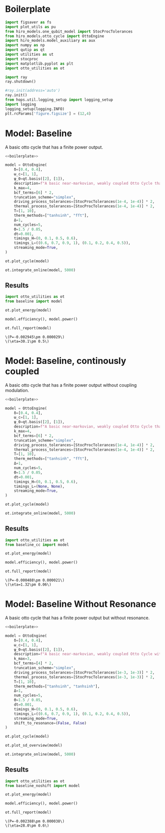 #+PROPERTY: header-args :session otto_baseline :kernel python :pandoc no :async yes :tangle otto_baseline.py

* Boilerplate
#+name: boilerplate
#+begin_src jupyter-python :results none
    import figsaver as fs
    import plot_utils as pu
    from hiro_models.one_qubit_model import StocProcTolerances
    from hiro_models.otto_cycle import OttoEngine
    import hiro_models.model_auxiliary as aux
    import numpy as np
    import qutip as qt
    import utilities as ut
    import stocproc
    import matplotlib.pyplot as plt
    import otto_utilities as ot

    import ray
    ray.shutdown()

    #ray.init(address='auto')
    ray.init()
    from hops.util.logging_setup import logging_setup
    import logging
    logging_setup(logging.INFO)
    plt.rcParams['figure.figsize'] = (12,4)
#+end_src

* Model: Baseline
:PROPERTIES:
:header-args: :tangle baseline.py :session baseline :noweb yes :async yes
:END:

A basic otto cycle that has a finite power output.

#+begin_src jupyter-python
  <<boilerplate>>
#+end_src

#+RESULTS:

#+begin_src jupyter-python
  model = OttoEngine(
      δ=[0.4, 0.4],
      ω_c=[1, 1],
      ψ_0=qt.basis([2], [1]),
      description=f"A basic near-markovian, weakly coupled Otto Cycle that actually works.",
      k_max=4,
      bcf_terms=[6] * 2,
      truncation_scheme="simplex",
      driving_process_tolerances=[StocProcTolerances(1e-4, 1e-4)] * 2,
      thermal_process_tolerances=[StocProcTolerances(1e-4, 1e-4)] * 2,
      T=[1, 10],
      therm_methods=["tanhsinh", "fft"],
      Δ=1,
      num_cycles=5,
      Θ=1.5 / 0.05,
      dt=0.001,
      timings_H=(0, 0.1, 0.5, 0.6),
      timings_L=((0.6, 0.7, 0.9, 1), (0.1, 0.2, 0.4, 0.5)),
      streaming_mode=True,
  )
#+end_src


#+begin_src jupyter-python :tangle /dev/null
  ot.plot_cycle(model)
#+end_src

#+RESULTS:
:RESULTS:
| <Figure | size | 1200x400 | with | 1 | Axes> | <AxesSubplot: | xlabel= | $\tau$ | ylabel= | Operator Norm | > |
[[file:./.ob-jupyter/87751560c860ffc158656668d6eed3af3aad0106.svg]]
:END:


#+begin_src jupyter-python :tangle no
  ot.integrate_online(model, 5000)
#+end_src

#+RESULTS:
:RESULTS:
#+begin_example
  [INFO    hops.core.integration     9141] Choosing the nonlinear integrator.
  [INFO    root                      9141] Starting analysis process.
  [INFO    root                      9141] Started analysis process with pid 42216.
  [INFO    hops.core.hierarchy_data  9141] Creating the streaming fifo at: /home/hiro/Documents/Projects/UNI/master/eflow_paper/python/otto_motor/results_b28fda1ae09e50be64694fbb2886a0c43f329c2036a918a72db2346af5779470.fifo
  [INFO    hops.core.integration     9141] Using 16 integrators.
  [INFO    hops.core.integration     9141] Some 1449 trajectories have to be integrated.
  [INFO    hops.core.integration     9141] Using 1820 hierarchy states.
    8% 116/1449 [05:14<1:00:17,  2.71s/it][INFO    hops.core.signal_delay    9141] caught sig 'SIGINT'
  [INFO    hops.core.signal_delay    9141] caught 1 signal(s)
  [INFO    hops.core.signal_delay    9141] emit signal 'SIGINT'
  [INFO    hops.core.signal_delay    9141] caught sig 'SIGINT'
  8% 116/1449 [05:16<1:00:36,  2.73s/it]
  [INFO    hops.core.signal_delay    9141] caught 1 signal(s)
  [INFO    hops.core.signal_delay    9141] emit signal 'SIGINT'
  2022-12-05 12:59:51,744       ERROR worker.py:94 -- Unhandled error (suppress with 'RAY_IGNORE_UNHANDLED_ERRORS=1'): The worker died unexpectedly while executing this task. Check python-core-worker-*.log files for more information.
  [INFO    hops.core.signal_delay    9141] caught sig 'SIGINT'
  2022-12-05 12:59:51,756       ERROR worker.py:94 -- Unhandled error (suppress with 'RAY_IGNORE_UNHANDLED_ERRORS=1'): The worker died unexpectedly while executing this task. Check python-core-worker-*.log files for more information.
  2022-12-05 12:59:51,757       ERROR worker.py:94 -- Unhandled error (suppress with 'RAY_IGNORE_UNHANDLED_ERRORS=1'): The worker died unexpectedly while executing this task. Check python-core-worker-*.log files for more information.
  2022-12-05 12:59:51,757       WARNING worker.py:1404 -- A worker died or was killed while executing a task by an unexpected system error. To troubleshoot the problem, check the logs for the dead worker. RayTask ID: 29c0a007a262ea4073803b451a9509743e126f1801000000 Worker ID: 5844a594181966d4d986c19d11f49241ecc659fb96d544453a5a72cc Node ID: c599826a63a112bd796f92ce86cc0f08b2668d350413f43aceccef25 Worker IP address: 10.0.0.102 Worker port: 36189 Worker PID: 41146
  2022-12-05 12:59:51,763       ERROR worker.py:94 -- Unhandled error (suppress with 'RAY_IGNORE_UNHANDLED_ERRORS=1'): The worker died unexpectedly while executing this task. Check python-core-worker-*.log files for more information.
  2022-12-05 12:59:51,764       ERROR worker.py:94 -- Unhandled error (suppress with 'RAY_IGNORE_UNHANDLED_ERRORS=1'): The worker died unexpectedly while executing this task. Check python-core-worker-*.log files for more information.
  2022-12-05 12:59:51,765       ERROR worker.py:94 -- Unhandled error (suppress with 'RAY_IGNORE_UNHANDLED_ERRORS=1'): The worker died unexpectedly while executing this task. Check python-core-worker-*.log files for more information.
  2022-12-05 12:59:51,771       ERROR worker.py:94 -- Unhandled error (suppress with 'RAY_IGNORE_UNHANDLED_ERRORS=1'): The worker died unexpectedly while executing this task. Check python-core-worker-*.log files for more information.
  2022-12-05 12:59:51,773       ERROR worker.py:94 -- Unhandled error (suppress with 'RAY_IGNORE_UNHANDLED_ERRORS=1'): The worker died unexpectedly while executing this task. Check python-core-worker-*.log files for more information.
  2022-12-05 12:59:51,774       ERROR worker.py:94 -- Unhandled error (suppress with 'RAY_IGNORE_UNHANDLED_ERRORS=1'): The worker died unexpectedly while executing this task. Check python-core-worker-*.log files for more information.
  2022-12-05 12:59:51,775       ERROR worker.py:94 -- Unhandled error (suppress with 'RAY_IGNORE_UNHANDLED_ERRORS=1'): The worker died unexpectedly while executing this task. Check python-core-worker-*.log files for more information.
  2022-12-05 12:59:51,779       ERROR worker.py:94 -- Unhandled error (suppress with 'RAY_IGNORE_UNHANDLED_ERRORS=1'): The worker died unexpectedly while executing this task. Check python-core-worker-*.log files for more information.
  2022-12-05 12:59:51,780       ERROR worker.py:94 -- Unhandled error (suppress with 'RAY_IGNORE_UNHANDLED_ERRORS=1'): The worker died unexpectedly while executing this task. Check python-core-worker-*.log files for more information.
  2022-12-05 12:59:51,781       ERROR worker.py:94 -- Unhandled error (suppress with 'RAY_IGNORE_UNHANDLED_ERRORS=1'): The worker died unexpectedly while executing this task. Check python-core-worker-*.log files for more information.
  2022-12-05 12:59:51,784       ERROR worker.py:94 -- Unhandled error (suppress with 'RAY_IGNORE_UNHANDLED_ERRORS=1'): The worker died unexpectedly while executing this task. Check python-core-worker-*.log files for more information.
  2022-12-05 12:59:51,787       ERROR worker.py:94 -- Unhandled error (suppress with 'RAY_IGNORE_UNHANDLED_ERRORS=1'): The worker died unexpectedly while executing this task. Check python-core-worker-*.log files for more information.
  2022-12-05 12:59:51,791       ERROR worker.py:94 -- Unhandled error (suppress with 'RAY_IGNORE_UNHANDLED_ERRORS=1'): The worker died unexpectedly while executing this task. Check python-core-worker-*.log files for more information.
#+end_example
# [goto error]
#+begin_example
  [0;31m---------------------------------------------------------------------------[0m
  [0;31mBeartypeCallHintParamViolation[0m            Traceback (most recent call last)
  Cell [0;32mIn[7], line 1[0m
  [0;32m----> 1[0m [43mot[49m[38;5;241;43m.[39;49m[43mintegrate_online[49m[43m([49m[43mmodel[49m[43m,[49m[43m [49m[38;5;241;43m5000[39;49m[43m)[49m

  File [0;32m~/Documents/Projects/UNI/master/eflow_paper/python/otto_motor/otto_utilities.py:103[0m, in [0;36mintegrate_online[0;34m(model, n)[0m
  [1;32m    102[0m [38;5;28;01mdef[39;00m [38;5;21mintegrate_online[39m(model, n):
  [0;32m--> 103[0m     [43maux[49m[38;5;241;43m.[39;49m[43mintegrate[49m[43m([49m[43mmodel[49m[43m,[49m[43m [49m[43mn[49m[43m,[49m[43m [49m[43mstream_file[49m[38;5;241;43m=[39;49m[38;5;124;43mf[39;49m[38;5;124;43m"[39;49m[38;5;124;43mresults_[39;49m[38;5;132;43;01m{[39;49;00m[43mmodel[49m[38;5;241;43m.[39;49m[43mhexhash[49m[38;5;132;43;01m}[39;49;00m[38;5;124;43m.fifo[39;49m[38;5;124;43m"[39;49m[43m,[49m[43m [49m[43manalyze[49m[38;5;241;43m=[39;49m[38;5;28;43;01mTrue[39;49;00m[43m)[49m

  File [0;32m~/src/two_qubit_model/hiro_models/model_auxiliary.py:199[0m, in [0;36mintegrate[0;34m(model, n, data_path, clear_pd, single_process, stream_file, analyze, results_path, analyze_kwargs)[0m
  [1;32m    197[0m         supervisor[38;5;241m.[39mintegrate_single_process(clear_pd)
  [1;32m    198[0m     [38;5;28;01melse[39;00m:
  [0;32m--> 199[0m         supervisor[38;5;241m.[39mintegrate(clear_pd)
  [1;32m    201[0m cleanup([38;5;241m0[39m)

  File [0;32m~/src/hops/hops/core/signal_delay.py:85[0m, in [0;36msig_delay.__exit__[0;34m(self, exc_type, exc_val, exc_tb)[0m
  [1;32m     83[0m log[38;5;241m.[39mdebug([38;5;124m"[39m[38;5;124msignal_delay context left![39m[38;5;124m"[39m)
  [1;32m     84[0m [38;5;28;01mif[39;00m [38;5;28mlen[39m([38;5;28mself[39m[38;5;241m.[39msigh[38;5;241m.[39msigs_caught) [38;5;241m>[39m [38;5;241m0[39m [38;5;129;01mand[39;00m [38;5;28mself[39m[38;5;241m.[39mhandler [38;5;129;01mis[39;00m [38;5;129;01mnot[39;00m [38;5;28;01mNone[39;00m:
  [0;32m---> 85[0m     [38;5;28;43mself[39;49m[38;5;241;43m.[39;49m[43mhandler[49m[43m([49m[38;5;28;43mself[39;49m[38;5;241;43m.[39;49m[43msigh[49m[38;5;241;43m.[39;49m[43msigs_caught[49m[43m)[49m
  [1;32m     87[0m [38;5;28mself[39m[38;5;241m.[39m_restore()

  File [0;32m~/src/two_qubit_model/hiro_models/model_auxiliary.py:175[0m, in [0;36mintegrate.<locals>.cleanup[0;34m(***failed resolving arguments***)[0m
  [1;32m    172[0m     analysis_process[38;5;241m.[39mjoin()
  [1;32m    174[0m [38;5;28;01mwith[39;00m supervisor[38;5;241m.[39mget_data([38;5;28;01mTrue[39;00m, stream[38;5;241m=[39m[38;5;28;01mFalse[39;00m) [38;5;28;01mas[39;00m data:
  [0;32m--> 175[0m     [38;5;28;01mwith[39;00m model_db(data_path) [38;5;28;01mas[39;00m db:
  [1;32m    176[0m         dct [38;5;241m=[39m {
  [1;32m    177[0m             [38;5;124m"[39m[38;5;124mmodel_config[39m[38;5;124m"[39m: model[38;5;241m.[39mto_dict(),
  [1;32m    178[0m             [38;5;124m"[39m[38;5;124mdata_path[39m[38;5;124m"[39m: [38;5;28mstr[39m(Path(data[38;5;241m.[39mhdf5_name)[38;5;241m.[39mrelative_to(data_path)),
  [1;32m    179[0m         }
  [1;32m    181[0m         [38;5;28;01mif[39;00m analysis_process:

  File [0;32m/nix/store/nwpv33bscqyf1d9janfjhw1k716r7fd4-python3-3.9.15/lib/python3.9/contextlib.py:119[0m, in [0;36m_GeneratorContextManager.__enter__[0;34m(self)[0m
  [1;32m    117[0m [38;5;28;01mdel[39;00m [38;5;28mself[39m[38;5;241m.[39margs, [38;5;28mself[39m[38;5;241m.[39mkwds, [38;5;28mself[39m[38;5;241m.[39mfunc
  [1;32m    118[0m [38;5;28;01mtry[39;00m:
  [0;32m--> 119[0m     [38;5;28;01mreturn[39;00m [38;5;28;43mnext[39;49m[43m([49m[38;5;28;43mself[39;49m[38;5;241;43m.[39;49m[43mgen[49m[43m)[49m
  [1;32m    120[0m [38;5;28;01mexcept[39;00m [38;5;167;01mStopIteration[39;00m:
  [1;32m    121[0m     [38;5;28;01mraise[39;00m [38;5;167;01mRuntimeError[39;00m([38;5;124m"[39m[38;5;124mgenerator didn[39m[38;5;124m'[39m[38;5;124mt yield[39m[38;5;124m"[39m) [38;5;28;01mfrom[39;00m [38;5;28mNone[39m

  File [0;32m~/src/two_qubit_model/hiro_models/model_auxiliary.py:49[0m, in [0;36mmodel_db[0;34m(data_path)[0m
  [1;32m     47[0m data [38;5;241m=[39m f[38;5;241m.[39mread()
  [1;32m     48[0m db [38;5;241m=[39m JSONEncoder[38;5;241m.[39mloads(data) [38;5;28;01mif[39;00m [38;5;28mlen[39m(data) [38;5;241m>[39m [38;5;241m0[39m [38;5;28;01melse[39;00m {}
  [0;32m---> 49[0m db [38;5;241m=[39m {
  [1;32m     50[0m     key: model_hook(value) [38;5;28;01mif[39;00m [38;5;28misinstance[39m(value, [38;5;28mdict[39m) [38;5;28;01melse[39;00m value
  [1;32m     51[0m     [38;5;28;01mfor[39;00m key, value [38;5;129;01min[39;00m db[38;5;241m.[39mitems()
  [1;32m     52[0m }
  [1;32m     54[0m [38;5;28;01myield[39;00m db
  [1;32m     56[0m f[38;5;241m.[39mtruncate([38;5;241m0[39m)

  File [0;32m~/src/two_qubit_model/hiro_models/model_auxiliary.py:50[0m, in [0;36m<dictcomp>[0;34m(.0)[0m
  [1;32m     47[0m data [38;5;241m=[39m f[38;5;241m.[39mread()
  [1;32m     48[0m db [38;5;241m=[39m JSONEncoder[38;5;241m.[39mloads(data) [38;5;28;01mif[39;00m [38;5;28mlen[39m(data) [38;5;241m>[39m [38;5;241m0[39m [38;5;28;01melse[39;00m {}
  [1;32m     49[0m db [38;5;241m=[39m {
  [0;32m---> 50[0m     key: [43mmodel_hook[49m[43m([49m[43mvalue[49m[43m)[49m [38;5;28;01mif[39;00m [38;5;28misinstance[39m(value, [38;5;28mdict[39m) [38;5;28;01melse[39;00m value
  [1;32m     51[0m     [38;5;28;01mfor[39;00m key, value [38;5;129;01min[39;00m db[38;5;241m.[39mitems()
  [1;32m     52[0m }
  [1;32m     54[0m [38;5;28;01myield[39;00m db
  [1;32m     56[0m f[38;5;241m.[39mtruncate([38;5;241m0[39m)

  File [0;32m~/src/two_qubit_model/hiro_models/model_auxiliary.py:85[0m, in [0;36mmodel_hook[0;34m(dct)[0m
  [1;32m     83[0m [38;5;28;01mfor[39;00m key, value [38;5;129;01min[39;00m dct[38;5;241m.[39mitems():
  [1;32m     84[0m     [38;5;28;01mif[39;00m [38;5;28misinstance[39m(value, [38;5;28mdict[39m):
  [0;32m---> 85[0m         dct[key] [38;5;241m=[39m [43mmodel_hook[49m[43m([49m[43mvalue[49m[43m)[49m
  [1;32m     87[0m [38;5;28;01mreturn[39;00m dct

  File [0;32m~/src/two_qubit_model/hiro_models/model_auxiliary.py:81[0m, in [0;36mmodel_hook[0;34m(dct)[0m
  [1;32m     78[0m         [38;5;28;01mreturn[39;00m QubitModelMutliBath[38;5;241m.[39mfrom_dict(treated_vals)
  [1;32m     80[0m     [38;5;28;01mif[39;00m model [38;5;241m==[39m [38;5;124m"[39m[38;5;124mOttoEngine[39m[38;5;124m"[39m:
  [0;32m---> 81[0m         [38;5;28;01mreturn[39;00m [43mOttoEngine[49m[38;5;241;43m.[39;49m[43mfrom_dict[49m[43m([49m[43mtreated_vals[49m[43m)[49m
  [1;32m     83[0m [38;5;28;01mfor[39;00m key, value [38;5;129;01min[39;00m dct[38;5;241m.[39mitems():
  [1;32m     84[0m     [38;5;28;01mif[39;00m [38;5;28misinstance[39m(value, [38;5;28mdict[39m):

  File [0;32m~/src/two_qubit_model/hiro_models/model_base.py:132[0m, in [0;36mModel.from_dict[0;34m(cls, model_dict)[0m
  [1;32m    129[0m [38;5;28;01mdel[39;00m model_dict[[38;5;124m"[39m[38;5;124m__base_version__[39m[38;5;124m"[39m]
  [1;32m    130[0m [38;5;28;01mdel[39;00m model_dict[[38;5;124m"[39m[38;5;124m__model__[39m[38;5;124m"[39m]
  [0;32m--> 132[0m [38;5;28;01mreturn[39;00m [38;5;28;43mcls[39;49m[43m([49m[38;5;241;43m*[39;49m[38;5;241;43m*[39;49m[43mmodel_dict[49m[43m)[49m

  File [0;32m<@beartype(hiro_models.otto_cycle.__create_fn__.__init__) at 0x7fcc227e24c0>:340[0m, in [0;36m__init__[0;34m(__beartype_func, __beartype_conf, __beartype_get_violation, __beartype_object_53251328, __beartype_object_140513182631296, __beartype_object_140515230442784, __beartype_object_140515230439008, __beartype_object_140515404495776, __beartype_getrandbits, __beartype_object_14381104, __beartype_object_52885584, __beartype_object_50143248, __beartype_object_140514728879040, __beartype_object_140515433764192, *args, **kwargs)[0m

  [0;31mBeartypeCallHintParamViolation[0m: @beartyped hiro_models.otto_cycle.__create_fn__.__init__() parameter L=[array([[0. +0.j, 0.5+0.j],
         [0.5+0.j, 0. +0.j]]), array([[0. +0.j, 0.5+0.j],
         [...+ violates type hint tuple[numpy.ndarray, numpy.ndarray], as list [array([[0. +0.j, 0.5+0.j],
         [0.5+0.j, 0. +0.j]]), array([[0. +0.j, 0.5+0.j],
         [...+ not instance of tuple.
#+end_example
:END:

** Results
:PROPERTIES:
:header-args:  :session baseline_res :noweb yes :async yes
:END:

#+begin_src jupyter-python
    import otto_utilities as ot
    from baseline import model

    ot.plot_energy(model)
#+end_src

#+RESULTS:
:RESULTS:
| <Figure | size | 1200x400 | with | 1 | Axes> | <AxesSubplot: | xlabel= | $\tau$ | ylabel= | Energy | > |
[[file:./.ob-jupyter/5982fa67640b7b68288cc339c98ac5bd482c47b1.svg]]
:END:



#+begin_src jupyter-python
  model.efficiency(), model.power()
#+end_src

#+RESULTS:
| EnsembleValue | (((5000 0.3010165917009053 0.0048918154339318435))) | EnsembleValue | (((5000 -0.002944840403631359 2.9017372583677964e-05))) |


#+begin_src jupyter-python
    ot.full_report(model)
#+end_src

#+RESULTS:
[[file:./.ob-jupyter/d60576d851410d3314c87dc6f8e9fd29db810a9b.svg]]
:RESULTS:
: \(P=-0.002945\pm 0.000029\)
: \(\eta=30.1\pm 0.5\)
[[file:./.ob-jupyter/4e36c804ebab8d355bc41df70b67a28e5cb93182.svg]]
[[file:./.ob-jupyter/e3b17f977164a9ddb1a20ecd733087a56696857e.svg]]
:END:

* Model: Baseline, continously coupled
:PROPERTIES:
:header-args: :tangle baseline_cc.py :session baseline_cc :noweb yes :async yes
:END:

A basic otto cycle that has a finite power output without coupling modulation.

#+begin_src jupyter-python
  <<boilerplate>>
#+end_src

#+begin_src jupyter-python
  model = OttoEngine(
      δ=[0.4, 0.4],
      ω_c=[1, 1],
      ψ_0=qt.basis([2], [1]),
      description=f"A basic near-markovian, weakly coupled Otto Cycle that actually works.",
      k_max=4,
      bcf_terms=[6] * 2,
      truncation_scheme="simplex",
      driving_process_tolerances=[StocProcTolerances(1e-4, 1e-4)] * 2,
      thermal_process_tolerances=[StocProcTolerances(1e-4, 1e-4)] * 2,
      T=[1, 10],
      therm_methods=["tanhsinh", "fft"],
      Δ=1,
      num_cycles=5,
      Θ=1.5 / 0.05,
      dt=0.001,
      timings_H=(0, 0.1, 0.5, 0.6),
      timings_L=(None, None),
      streaming_mode=True,
  )

  ot.plot_cycle(model)
#+end_src


#+begin_src jupyter-python
  ot.integrate_online(model, 5000)
#+end_src

** Results
:PROPERTIES:
:header-args:  :session baseline_cc_res :noweb yes :async yes
:END:

#+begin_src jupyter-python
    import otto_utilities as ot
    from baseline_cc import model

    ot.plot_energy(model)
#+end_src


#+begin_src jupyter-python
  model.efficiency(), model.power()
#+end_src


#+begin_src jupyter-python
    ot.full_report(model)
#+end_src
:RESULTS:
: \(P=-0.000488\pm 0.000021\)
: \(\eta=1.32\pm 0.06\)
[[file:./.ob-jupyter/5d6803828c5f069e1abeeca5906cf627ec1a0720.svg]]
[[file:./.ob-jupyter/d0ac6d4dccf574add7cb85f8a9a8e302e8e13e1a.svg]]
:END:

* Model: Baseline Without Resonance
:PROPERTIES:
:header-args: :tangle baseline_noshift.py :session baseline_noshift :noweb yes :async yes
:END:

A basic otto cycle that has a finite power output but without resonance.

#+begin_src jupyter-python
  <<boilerplate>>
#+end_src

#+RESULTS:
: 2022-12-02 23:23:03,887       INFO worker.py:956 -- Connecting to existing Ray cluster at address: 10.0.0.102:6379
: 2022-12-02 23:23:04,305       WARNING worker.py:1404 -- The node with node id: cf9c384f4453a078fa97e7a2ca912d0f477f664dc6548ec1f69d07ab and address: 10.0.0.10 and node name: 10.0.0.10 has been marked dead because the detector has missed too many heartbeats from it. This can happen when a raylet crashes unexpectedly or has lagging heartbeats.

#+begin_src jupyter-python
  model = OttoEngine(
      δ=[0.4, 0.4],
      ω_c=[1, 1],
      ψ_0=qt.basis([2], [1]),
      description=f"A basic near-markovian, weakly coupled Otto Cycle without the shift.",
      k_max=3,
      bcf_terms=[4] * 2,
      truncation_scheme="simplex",
      driving_process_tolerances=[StocProcTolerances(1e-3, 1e-3)] * 2,
      thermal_process_tolerances=[StocProcTolerances(1e-3, 1e-3)] * 2,
      T=[1, 10],
      therm_methods=["tanhsinh", "tanhsinh"],
      Δ=1,
      num_cycles=5,
      Θ=1.5 / 0.05,
      dt=0.001,
      timings_H=(0, 0.1, 0.5, 0.6),
      timings_L=((0.6, 0.7, 0.9, 1), (0.1, 0.2, 0.4, 0.5)),
      streaming_mode=True,
      shift_to_resonance=(False, False)
  )

  ot.plot_cycle(model)
#+end_src
#+RESULTS:
:RESULTS:
| <Figure | size | 1200x400 | with | 1 | Axes> | <AxesSubplot: | xlabel= | $\tau$ | ylabel= | Operator Norm | > |
[[file:./.ob-jupyter/06bbc24cdb105738ea0323a23177645f1cf4677e.svg]]
:END:


#+begin_src jupyter-python
  ot.plot_sd_overview(model)
#+end_src

#+RESULTS:
:RESULTS:
| <Figure | size | 1200x400 | with | 1 | Axes> | <AxesSubplot: | xlabel= | $\omega$ | ylabel= | Spectral Density | > |
[[file:./.ob-jupyter/145c6c9318c65a0628bc0538eef4382e16608372.svg]]
:END:


#+begin_src jupyter-python :tangle integrate
  ot.integrate_online(model, 5000)
#+end_src

#+RESULTS:
: [INFO    hops.core.integration     1543816] Choosing the nonlinear integrator.
: [INFO    root                      1543816] Starting analysis process.
: [INFO    root                      1543816] Started analysis process with pid 1607436.
: [INFO    hops.core.hierarchy_data  1543816] Creating the streaming fifo at: /home/hiro/Documents/Projects/UNI/master/eflow_paper/python/otto_motor/results_38eef199e7641165739bd0003d7c0ec166352385a6ef15241063622fe76c12c6.fifo
: [INFO    hops.core.integration     1543816] Using 16 integrators.
: [INFO    hops.core.integration     1543816] Some 0 trajectories have to be integrated.
: [INFO    hops.core.integration     1543816] Using 165 hierarchy states.
: 0it [00:00, ?it/s]

** Results
:PROPERTIES:
:header-args:  :session baseline_noshift_res :noweb yes :async yes
:END:

#+begin_src jupyter-python
    import otto_utilities as ot
    from baseline_noshift import model

    ot.plot_energy(model)
#+end_src

#+RESULTS:
:RESULTS:
| <Figure | size | 1200x400 | with | 1 | Axes> | <AxesSubplot: | xlabel= | $\tau$ | ylabel= | Energy | > |
[[file:./.ob-jupyter/eb544322fcb784dbdf891bba48472df1ca875036.svg]]
:END:


#+begin_src jupyter-python
    model.efficiency(), model.power()
#+end_src

#+RESULTS:
| EnsembleValue | (((5000 0.27954064930006456 0.006054065679295331))) | EnsembleValue | (((5000 -0.002388242520476398 3.8430947497255666e-05))) |

#+begin_src jupyter-python
    ot.full_report(model)
#+end_src

#+RESULTS:
[[file:./.ob-jupyter/c33c83783ebd42bb37695d75981ed3d7a17f5382.svg]]
:RESULTS:
: \(P=-0.002388\pm 0.000038\)
: \(\eta=28.0\pm 0.6\)
[[file:./.ob-jupyter/24fdd0953097e9c3b1f525228fe15d95ee52cf99.svg]]
[[file:./.ob-jupyter/94caa78e07e05758046236248e3527c95dd8d79c.svg]]
:END:
